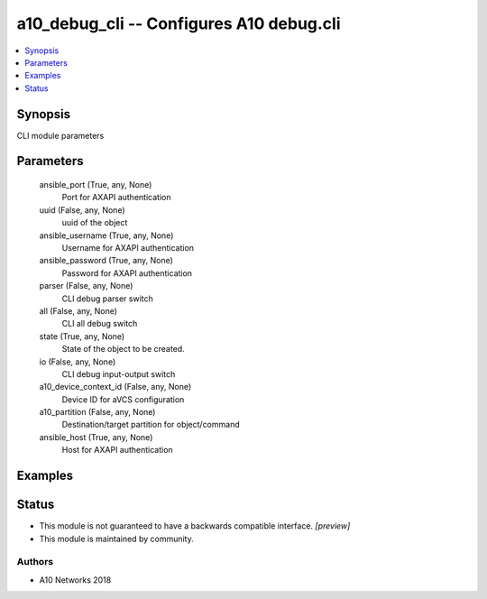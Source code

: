 .. _a10_debug_cli_module:


a10_debug_cli -- Configures A10 debug.cli
=========================================

.. contents::
   :local:
   :depth: 1


Synopsis
--------

CLI module parameters






Parameters
----------

  ansible_port (True, any, None)
    Port for AXAPI authentication


  uuid (False, any, None)
    uuid of the object


  ansible_username (True, any, None)
    Username for AXAPI authentication


  ansible_password (True, any, None)
    Password for AXAPI authentication


  parser (False, any, None)
    CLI debug parser switch


  all (False, any, None)
    CLI all debug switch


  state (True, any, None)
    State of the object to be created.


  io (False, any, None)
    CLI debug input-output switch


  a10_device_context_id (False, any, None)
    Device ID for aVCS configuration


  a10_partition (False, any, None)
    Destination/target partition for object/command


  ansible_host (True, any, None)
    Host for AXAPI authentication









Examples
--------

.. code-block:: yaml+jinja

    





Status
------




- This module is not guaranteed to have a backwards compatible interface. *[preview]*


- This module is maintained by community.



Authors
~~~~~~~

- A10 Networks 2018

